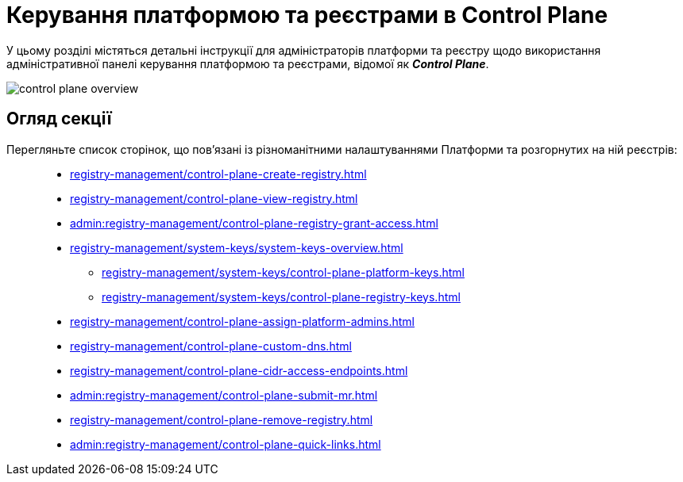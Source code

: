 = Керування платформою та реєстрами в Control Plane

У цьому розділі містяться детальні інструкції для адміністраторів платформи та реєстру щодо використання адміністративної панелі керування платформою та реєстрами, відомої як *_Control Plane_*.

image::registry-management/control-plane-overview.png[]

== Огляд секції

Перегляньте список сторінок, що пов'язані із різноманітними налаштуваннями Платформи та розгорнутих на ній реєстрів: ::

* xref:registry-management/control-plane-create-registry.adoc[]
* xref:registry-management/control-plane-view-registry.adoc[]
* xref:admin:registry-management/control-plane-registry-grant-access.adoc[]
* xref:registry-management/system-keys/system-keys-overview.adoc[]
** xref:registry-management/system-keys/control-plane-platform-keys.adoc[]
** xref:registry-management/system-keys/control-plane-registry-keys.adoc[]
* xref:registry-management/control-plane-assign-platform-admins.adoc[]
* xref:registry-management/control-plane-custom-dns.adoc[]
* xref:registry-management/control-plane-cidr-access-endpoints.adoc[]
* xref:admin:registry-management/control-plane-submit-mr.adoc[]
* xref:registry-management/control-plane-remove-registry.adoc[]
* xref:admin:registry-management/control-plane-quick-links.adoc[]

